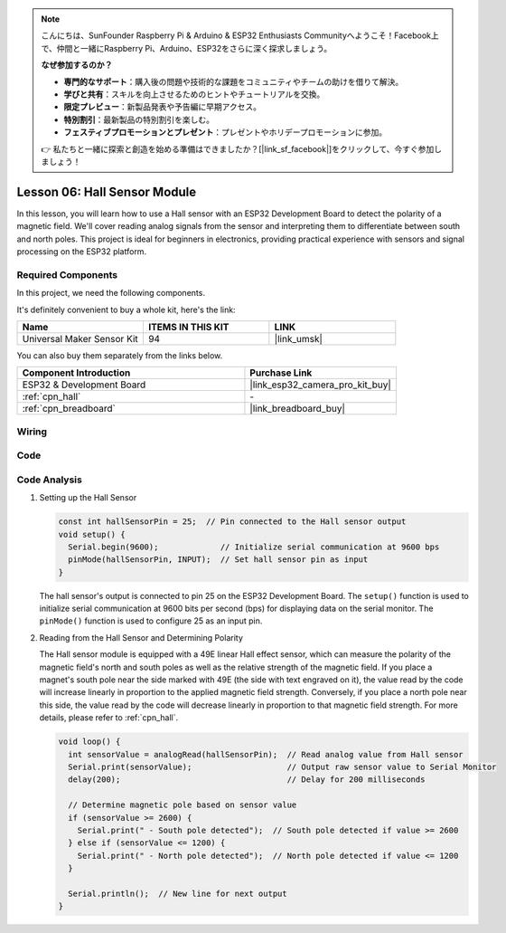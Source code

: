 .. note::

    こんにちは、SunFounder Raspberry Pi & Arduino & ESP32 Enthusiasts Communityへようこそ！Facebook上で、仲間と一緒にRaspberry Pi、Arduino、ESP32をさらに深く探求しましょう。

    **なぜ参加するのか？**

    - **専門的なサポート**：購入後の問題や技術的な課題をコミュニティやチームの助けを借りて解決。
    - **学びと共有**：スキルを向上させるためのヒントやチュートリアルを交換。
    - **限定プレビュー**：新製品発表や予告編に早期アクセス。
    - **特別割引**：最新製品の特別割引を楽しむ。
    - **フェスティブプロモーションとプレゼント**：プレゼントやホリデープロモーションに参加。

    👉 私たちと一緒に探索と創造を始める準備はできましたか？[|link_sf_facebook|]をクリックして、今すぐ参加しましょう！

.. _esp32_lesson06_hall_sensor:

Lesson 06: Hall Sensor Module
==================================

In this lesson, you will learn how to use a Hall sensor with an ESP32 Development Board to detect the polarity of a magnetic field. We'll cover reading analog signals from the sensor and interpreting them to differentiate between south and north poles. This project is ideal for beginners in electronics, providing practical experience with sensors and signal processing on the ESP32 platform.

Required Components
--------------------------

In this project, we need the following components. 

It's definitely convenient to buy a whole kit, here's the link: 

.. list-table::
    :widths: 20 20 20
    :header-rows: 1

    *   - Name	
        - ITEMS IN THIS KIT
        - LINK
    *   - Universal Maker Sensor Kit
        - 94
        - |link_umsk|

You can also buy them separately from the links below.

.. list-table::
    :widths: 30 20
    :header-rows: 1

    *   - Component Introduction
        - Purchase Link

    *   - ESP32 & Development Board
        - |link_esp32_camera_pro_kit_buy|
    *   - :ref:`cpn_hall`
        - \-
    *   - :ref:`cpn_breadboard`
        - |link_breadboard_buy|


Wiring
---------------------------

.. image:: img/Lesson_06_Hall_Sensor_Module_esp32_bb.png
    :width: 100%


Code
---------------------------

.. raw:: html

    <iframe src=https://create.arduino.cc/editor/sunfounder01/48094da0-b2f8-4af6-ad59-38504a201cbf/preview?embed style="height:510px;width:100%;margin:10px 0" frameborder=0></iframe>

Code Analysis
---------------------------

1. Setting up the Hall Sensor

   .. code-block:: arduino

      const int hallSensorPin = 25;  // Pin connected to the Hall sensor output
      void setup() {
        Serial.begin(9600);             // Initialize serial communication at 9600 bps
        pinMode(hallSensorPin, INPUT);  // Set hall sensor pin as input
      }

   The hall sensor's output is connected to pin 25 on the ESP32 Development Board. The ``setup()`` function is used to initialize serial communication at 9600 bits per second (bps) for displaying data on the serial monitor. The ``pinMode()`` function is used to configure 25 as an input pin.

2. Reading from the Hall Sensor and Determining Polarity

   The Hall sensor module is equipped with a 49E linear Hall effect sensor, which can measure the polarity of the magnetic field's north and south poles as well as the relative strength of the magnetic field. If you place a magnet's south pole near the side marked with 49E (the side with text engraved on it), the value read by the code will increase linearly in proportion to the applied magnetic field strength. Conversely, if you place a north pole near this side, the value read by the code will decrease linearly in proportion to that magnetic field strength. For more details, please refer to :ref:`cpn_hall`.

   .. code-block:: arduino

      void loop() {
        int sensorValue = analogRead(hallSensorPin);  // Read analog value from Hall sensor
        Serial.print(sensorValue);                    // Output raw sensor value to Serial Monitor
        delay(200);                                   // Delay for 200 milliseconds

        // Determine magnetic pole based on sensor value
        if (sensorValue >= 2600) {
          Serial.print(" - South pole detected");  // South pole detected if value >= 2600
        } else if (sensorValue <= 1200) {
          Serial.print(" - North pole detected");  // North pole detected if value <= 1200
        }

        Serial.println();  // New line for next output
      }

